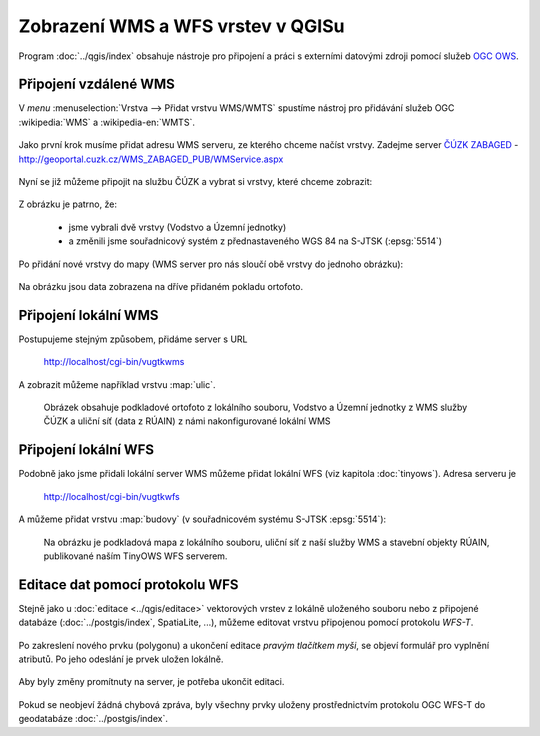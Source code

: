 .. _my-reference-label:

Zobrazení WMS a WFS vrstev v QGISu
==================================

Program :doc:`../qgis/index` obsahuje nástroje pro připojení a práci s externími datovými zdroji
pomocí služeb `OGC OWS <http://opengeospatial.org/standards/>`_.

Připojení vzdálené WMS
-----------------------
V *menu* :menuselection:`Vrstva --> Přidat vrstvu WMS/WMTS` spustíme nástroj pro
přidávání služeb OGC :wikipedia:`WMS` a :wikipedia-en:`WMTS`.

.. figure:: ../qgis/qgis-wms-wmts-menu.png

Jako první krok musíme přidat adresu WMS serveru, ze kterého chceme načíst
vrstvy. Zadejme server `ČÚZK ZABAGED <http://geoportal.cuzk.cz/(S(h5zf1imhatnjn05loejijgrx))/Default.aspx?mode=TextMeta&side=wms.verejne&metadataID=CZ-CUZK-WMS-ZABAGED-P&metadataXSL=metadata.sluzba&head_tab=sekce-03-gp&menu=3113>`_  - http://geoportal.cuzk.cz/WMS_ZABAGED_PUB/WMService.aspx

.. figure:: ../qgis/qgis-add-wms-server.png

Nyní se již můžeme připojit na službu ČÚZK a vybrat si vrstvy, které chceme
zobrazit:

.. figure:: ../qgis/qgis-wms-layer-selection.png

Z obrázku je patrno, že:

    * jsme vybrali dvě vrstvy (Vodstvo a Územní jednotky)
    * a změnili jsme souřadnicový systém z přednastaveného WGS 84 na S-JTSK (:epsg:`5514`)

Po přidání nové vrstvy do mapy (WMS server pro nás sloučí obě vrstvy do jednoho
obrázku):

.. figure:: ../qgis/qgis-wms-zabaged.png

Na obrázku jsou data zobrazena na dříve přidaném pokladu ortofoto.

Připojení lokální WMS
---------------------

Postupujeme stejným způsobem, přidáme server s URL 

    http://localhost/cgi-bin/vugtkwms

A zobrazit můžeme například vrstvu :map:`ulic`.

.. figure:: ../qgis/qgis-wms-zabaged-local.png

    Obrázek obsahuje podkladové ortofoto z lokálního souboru, Vodstvo a
    Územní jednotky z WMS služby ČÚZK a uliční síť (data z RÚAIN) z námi
    nakonfigurované lokální WMS

Připojení lokální WFS
---------------------
Podobně jako jsme přidali lokální server WMS můžeme přidat lokální WFS (viz kapitola :doc:`tinyows`). Adresa serveru je 

    http://localhost/cgi-bin/vugtkwfs

.. figure:: ../qgis/qgis-wfs-server.png

A můžeme přidat vrstvu :map:`budovy` (v souřadnicovém systému S-JTSK :epsg:`5514`):

.. figure:: ../qgis/qgis-wfs-budovy.png
    
    Na obrázku je podkladová mapa z lokálního souboru, uliční síť z naší služby
    WMS a stavební objekty RÚAIN, publikované naším TinyOWS WFS serverem.

Editace dat pomocí protokolu WFS
--------------------------------
Stejně jako u :doc:`editace <../qgis/editace>` vektorových vrstev z lokálně uloženého souboru nebo z
připojené databáze (:doc:`../postgis/index`, SpatiaLite, ...), můžeme editovat vrstvu připojenou
pomocí protokolu *WFS-T*.

.. figure:: ../qgis/qgis-wfs-start-editing.png

Po zakreslení nového prvku (polygonu) a ukončení editace *pravým tlačítkem
myši*, se objeví formulář pro vyplnění atributů. Po jeho odeslání je prvek
uložen lokálně.

.. figure:: ../qgis/qgis-wfs-save-feature.png

Aby byly změny promítnuty na server, je potřeba ukončit editaci.

.. figure:: ../qgis/qgis-wfs-save-database.png

Pokud se neobjeví žádná chybová zpráva, byly všechny prvky uloženy
prostřednictvím protokolu OGC WFS-T do geodatabáze :doc:`../postgis/index`.
